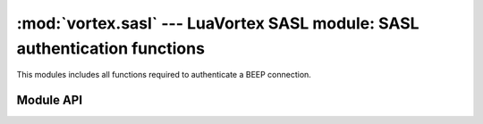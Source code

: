 :mod:`vortex.sasl` --- LuaVortex SASL module: SASL authentication functions
===========================================================================

.. module:: vortex.sasl
   :synopsis: Vortex library SASL module
.. moduleauthor:: Advanced Software Production Line, S.L.


This modules includes all functions required to authenticate a BEEP connection.

==========
Module API
==========

.. function:: init (ctx)

   Allows to init SASL module on the provided :mod:`vortex.ctx`
   reference. This is required before any SASL operation is done.

   :param ctx: vortex context where SASL module will be initialized
   :type ctx: vortex.ctx

   :rtype: true it initialization was completed, otherwise false is returned.

.. function:: is_authenticated (conn)

   Allows to check if the provided connection is authenticated using SASL methods.

   :param conn: the connection to check for its authentication status.
   :type conn: :mod:`vortex.connection`

.. function:: start_auth (conn, profile, auth_id/anonymous_token, [password], [authorization_id], [realm], [auth_notify], [auth_notify_data])

   Allows to start a SASL authentication process using the provided SASL mech (profile) on the provided connection.

   The rest of optional arguments are used to either set parameters
   required by the SASL mechanism or to receive async authentication
   termination status (auth_notify). See vortex library manual to know
   which attributes you must provide for each mechanism:

   http://www.aspl.es/fact/files/af-arch/vortex-1.1/html/starting_to_program.html#vortex_manual_sasl_for_client_side
   
   :param conn: The connection where the SASL process will take place.
   :type conn: vortex.Connection

   :param profile: SASL mechanism to use.
   :type profile: string

   :param auth_id/anonymous_token: This is the user identification id or the anonymous token in the case of anonymous profile.
   :type auth_id/anonymous_token: string

   :param authorization_id: This is the user authorization id. 
   :type authorization_id: string

   :param password: This is the user password
   :type password: string

   :param realm: This is the authentication domain.
   :type realm: string

   :param auth_notify: User defined handler that will be used to notify SASL termination status. 
   :type auth_notify: :ref:`auth-notify-handler`

   :param auth_notify_data: User defined data that will notified along with corresponding data at auth notify handler.
   :type  auth_notify_data: object

.. function:: method_used(conn)

   Allows to get the SASL mechanism that was used to authenticate the connection.

.. function:: auth_id(conn)

   Allows to get the SASL auth_id value used during the authentication
   process (only in the case a SASL mechanism requiring it was used).

.. function:: accept_mech(ctx, profile, auth_handler, [auth_handler_data])

   Server side SASL authentication support. This function allows to
   configure a handler that will be called to complete the
   authentication process for the provided SASL mechanism.

   :param ctx: The context where the SASL handling will be configured.
   :type ctx: vortex.Ctx 

   :param profile: The SASL mechanism that will be accepted and managed by the handler provided.
   :type profile: string

   :param auth_handler: This is the SASL auth handler used to complete the operation.
   :type  auth_handler: :ref:`sasl-auth-handler`

   :param auth_handler_data: User defined data to be passed to auth_handler along with corresponding handler parameters.
   :type  auth_handler_data: object

.. attribute:: PLAIN

   (Read only attribute) (String) Full SASL Plain URI.

.. attribute:: ANONYMOUS

   (Read only attribute) (String) Full SASL Anonymous URI.

.. attribute:: EXTERNAL

   (Read only attribute) (String) Full SASL External URI.

.. attribute:: CRAM_MD5

   (Read only attribute) (String) Full SASL Cram-Md5 URI.

.. attribute:: DIGEST_MD5

   (Read only attribute) (String) Full SASL Digest-Md5 URI.



